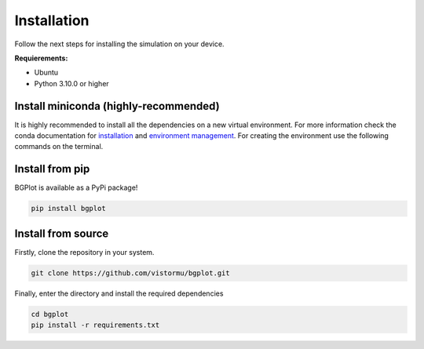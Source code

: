 Installation
============

Follow the next steps for installing the simulation on your device.

**Requierements:**

* Ubuntu
* Python 3.10.0 or higher


Install miniconda (highly-recommended)
--------------------------------------

It is highly recommended to install all the dependencies on a new virtual environment. For more information check the conda documentation for `installation`_ and `environment management`_. For creating the environment use the following commands on the terminal.

.. _installation: https://conda.io/projects/conda/en/latest/user-guide/install/index.html
.. _environment management: https://conda.io/projects/conda/en/latest/user-guide/tasks/manage-environments.html

Install from pip
----------------

BGPlot is available as a PyPi package!

.. code-block:: bash

    pip install bgplot

Install from source
-------------------

Firstly, clone the repository in your system.

.. code-block:: bash
    
    git clone https://github.com/vistormu/bgplot.git

Finally, enter the directory and install the required dependencies

.. code-block:: bash

    cd bgplot
    pip install -r requirements.txt